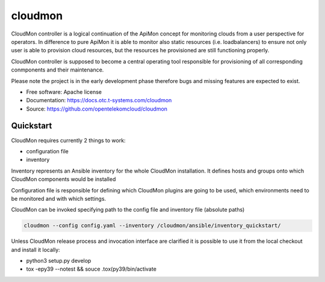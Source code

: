 ========
cloudmon
========

CloudMon controller is a logical continuation of the ApiMon concept for
monitoring clouds from a user perspective for operators. In difference to pure
ApiMon it is able to monitor also static resources (i.e. loadbalancers) to
ensure not only user is able to provision cloud resources, but the resources he
provisioned are still functioning properly.

CloudMon controller is supposed to become a central operating tool responsible
for provisioning of all corresponding conmponents and their maintenance.

Please note the project is in the early development phase therefore bugs and
missing features are expected to exist.

* Free software: Apache license
* Documentation: https://docs.otc.t-systems.com/cloudmon
* Source: https://github.com/opentelekomcloud/cloudmon

Quickstart
----------

CloudMon requires currently 2 things to work:

- configuration file
- inventory

Inventory represents an Ansible inventory for the whole CloudMon installation.
It defines hosts and groups onto which CloudMon components would be installed

.. code-block:: yaml
   :caption: ansible/inventory/hosts

   all:
     hosts:
       # All-In-One VM
       1.2.3.4:
         ansible_user: ubuntu
         internal_address: 192.168.1.2
     children:
       # Manage graphite
       graphite:
         hosts:
           1.2.3.4
       # ApiMon Schedulers
       schedulers:
         hosts:
           1.2.3.4
       # ApiMon Executors
       executors:
         hosts:
           1.2.3.4

Configuration file is responsible for defining which CloudMon plugins are going
to be used, which environments need to be monitored and with which settings.

.. code-block:: yaml
   :caption: config.yaml

   # Target Environments
   environments:
     production:
       env:
         OS_CLOUD: production
       zones:
         internal:
           clouds:
             - name: production
               ref: p1
             - name: swift
               ref: swift1
         external:
           clouds:
             - name: production
               ref: p2
             - name: swift
               ref: swift1

   # Git projects with test scenarios
   cloudmon_plugins:
     apimon:
       type: apimon
       scheduler_image: "quay.io/opentelekomcloud/apimon:change_31_latest"
       executor_image: "quay.io/opentelekomcloud/apimon:change_31_latest"
       epmon_image: "quay.io/opentelekomcloud/apimon:change_31_latest"
       projects:
         - name: apimon
           repo_url: https://github.com/opentelekomcloud-infra/apimon-tests
           repo_ref: master
           scenarios_location: playbooks
           grafana_dashboards_location: dashboards
     lb:
       image: quay.io/opentelekomcloud/cloudmon-plugin-lb
       init_image: quay.io/opentelekomcloud/cloudmon-plugin-lb-init
     smtp:
       image: quay.io/opentelekomcloud/cloudmon-plugin-smtp
       init_image: quay.io/opentelekomcloud/cloudmon-plugin-smtp-init

   matrix:
     # Mapping of environments to test projects
     # Regular apimon project in env ext
     - env: production
       zone: internal
       plugins:
         - name: apimon
           schedulers_inventory_group_name: schedulers_int
           executors_inventory_group_name: executors_int
           epmons_inventory_group_name: epmons_int
           project: apimon
           tasks:
             - scenario1_token.yaml

   clouds_credentials:
     p1:
       auth:
         auth_url: fake.com1
         project_name: fake_project
         user_domain_name: fake
         username: fake
         password: fake
     p2:
       auth:
         auth_url: fake.com2
         project_name: fake_project
         user_domain_name: fake
         username: fake
         password: fake
     swift1:
       data:
         auth:
           auth_url: fake.com
           project_name: fake_project
           user_domain_name: fake
           username: fake
           password: fake

CloudMon can be invoked specifying path to the config file and inventory file
(absolute paths)

.. code-block:: console

   cloudmon --config config.yaml --inventory /cloudmon/ansible/inventory_quickstart/

Unless CloudMon release process and invocation interface are clarified it is
possible to use it from the local checkout and install it locally:

- python3 setup.py develop

- tox -epy39 --notest && souce .tox(py39/bin/activate
